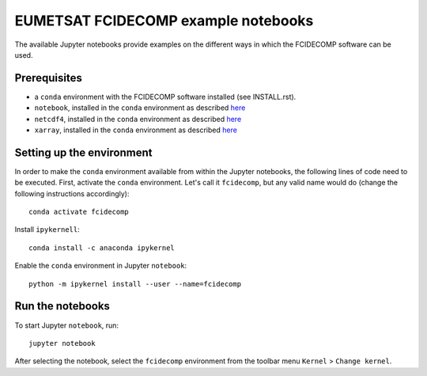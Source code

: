 EUMETSAT FCIDECOMP example notebooks
====================================

The available Jupyter notebooks provide examples on the different ways in which the FCIDECOMP software can be used.

Prerequisites
-------------

- a ``conda`` environment with the FCIDECOMP software installed (see INSTALL.rst).

- ``notebook``, installed in the ``conda`` environment as described `here <https://anaconda.org/anaconda/notebook>`_

- ``netcdf4``, installed in the ``conda`` environment as described `here <https://anaconda.org/anaconda/netcdf4>`_

- ``xarray``, installed in the ``conda`` environment as described `here <https://anaconda.org/anaconda/xarray>`_

Setting up the environment
--------------------------

In order to make the ``conda`` environment available from within the Jupyter notebooks, the following lines of code need
to be executed. First, activate the ``conda`` environment. Let's call it ``fcidecomp``, but any valid name would do
(change the following instructions accordingly)::

    conda activate fcidecomp


Install ``ipykernell``::

    conda install -c anaconda ipykernel



Enable the ``conda`` environment in Jupyter ``notebook``::

    python -m ipykernel install --user --name=fcidecomp


Run the notebooks
-----------------

To start Jupyter ``notebook``, run::

    jupyter notebook


After selecting the notebook, select the ``fcidecomp`` environment from the toolbar menu ``Kernel`` > ``Change kernel``.


